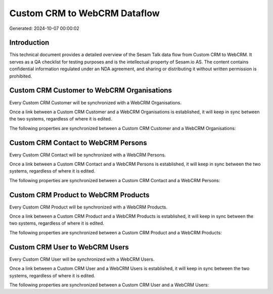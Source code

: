 =============================
Custom CRM to WebCRM Dataflow
=============================

Generated: 2024-10-07 00:00:02

Introduction
------------

This technical document provides a detailed overview of the Sesam Talk data flow from Custom CRM to WebCRM. It serves as a QA checklist for testing purposes and is the intellectual property of Sesam.io AS. The content contains confidential information regulated under an NDA agreement, and sharing or distributing it without written permission is prohibited.

Custom CRM Customer to WebCRM Organisations
-------------------------------------------
Every Custom CRM Customer will be synchronized with a WebCRM Organisations.

Once a link between a Custom CRM Customer and a WebCRM Organisations is established, it will keep in sync between the two systems, regardless of where it is edited.

The following properties are synchronized between a Custom CRM Customer and a WebCRM Organisations:

.. list-table::
   :header-rows: 1

   * - Custom CRM Customer Property
     - WebCRM Organisations Property
     - WebCRM Data Type


Custom CRM Contact to WebCRM Persons
------------------------------------
Every Custom CRM Contact will be synchronized with a WebCRM Persons.

Once a link between a Custom CRM Contact and a WebCRM Persons is established, it will keep in sync between the two systems, regardless of where it is edited.

The following properties are synchronized between a Custom CRM Contact and a WebCRM Persons:

.. list-table::
   :header-rows: 1

   * - Custom CRM Contact Property
     - WebCRM Persons Property
     - WebCRM Data Type


Custom CRM Product to WebCRM Products
-------------------------------------
Every Custom CRM Product will be synchronized with a WebCRM Products.

Once a link between a Custom CRM Product and a WebCRM Products is established, it will keep in sync between the two systems, regardless of where it is edited.

The following properties are synchronized between a Custom CRM Product and a WebCRM Products:

.. list-table::
   :header-rows: 1

   * - Custom CRM Product Property
     - WebCRM Products Property
     - WebCRM Data Type


Custom CRM User to WebCRM Users
-------------------------------
Every Custom CRM User will be synchronized with a WebCRM Users.

Once a link between a Custom CRM User and a WebCRM Users is established, it will keep in sync between the two systems, regardless of where it is edited.

The following properties are synchronized between a Custom CRM User and a WebCRM Users:

.. list-table::
   :header-rows: 1

   * - Custom CRM User Property
     - WebCRM Users Property
     - WebCRM Data Type

